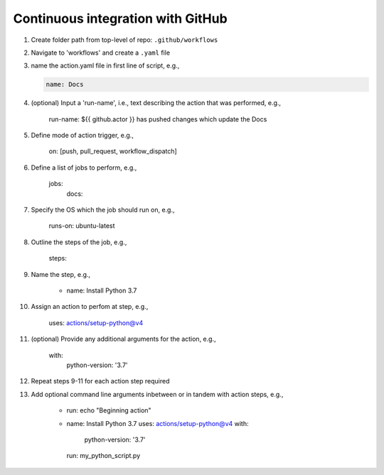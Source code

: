 Continuous integration with GitHub
=====================================

#. Create folder path from top-level of repo: ``.github/workflows``

#. Navigate to 'workflows' and create a ``.yaml`` file

#. name the action.yaml file in first line of script, e.g.,

   .. code-block:: yaml

      name: Docs

#. (optional) Input a 'run-name', i.e., text describing the action that was performed, e.g.,

	run-name: ${{ github.actor }} has pushed changes which update the Docs

#. Define mode of action trigger, e.g.,

	on: [push, pull_request, workflow_dispatch]

#. Define a list of jobs to perform, e.g.,

	jobs:
	  docs:

#. Specify the OS which the job should run on, e.g.,

	runs-on: ubuntu-latest

#. Outline the steps of the job, e.g.,

	steps:

#. Name the step, e.g.,

	  - name: Install Python 3.7

#. Assign an action to perfom at step, e.g.,

	    uses: actions/setup-python@v4

#. (optional) Provide any additional arguments for the action, e.g.,
	    
	    with:
		python-version: '3.7'

#. Repeat steps 9-11 for each action step required

#. Add optional command line arguments inbetween or in tandem with action steps, e.g.,

	- run: echo "Beginning action"
	- name: Install Python 3.7
	  uses: actions/setup-python@v4
	  with:
		python-version: '3.7'
	  run:  my_python_script.py
